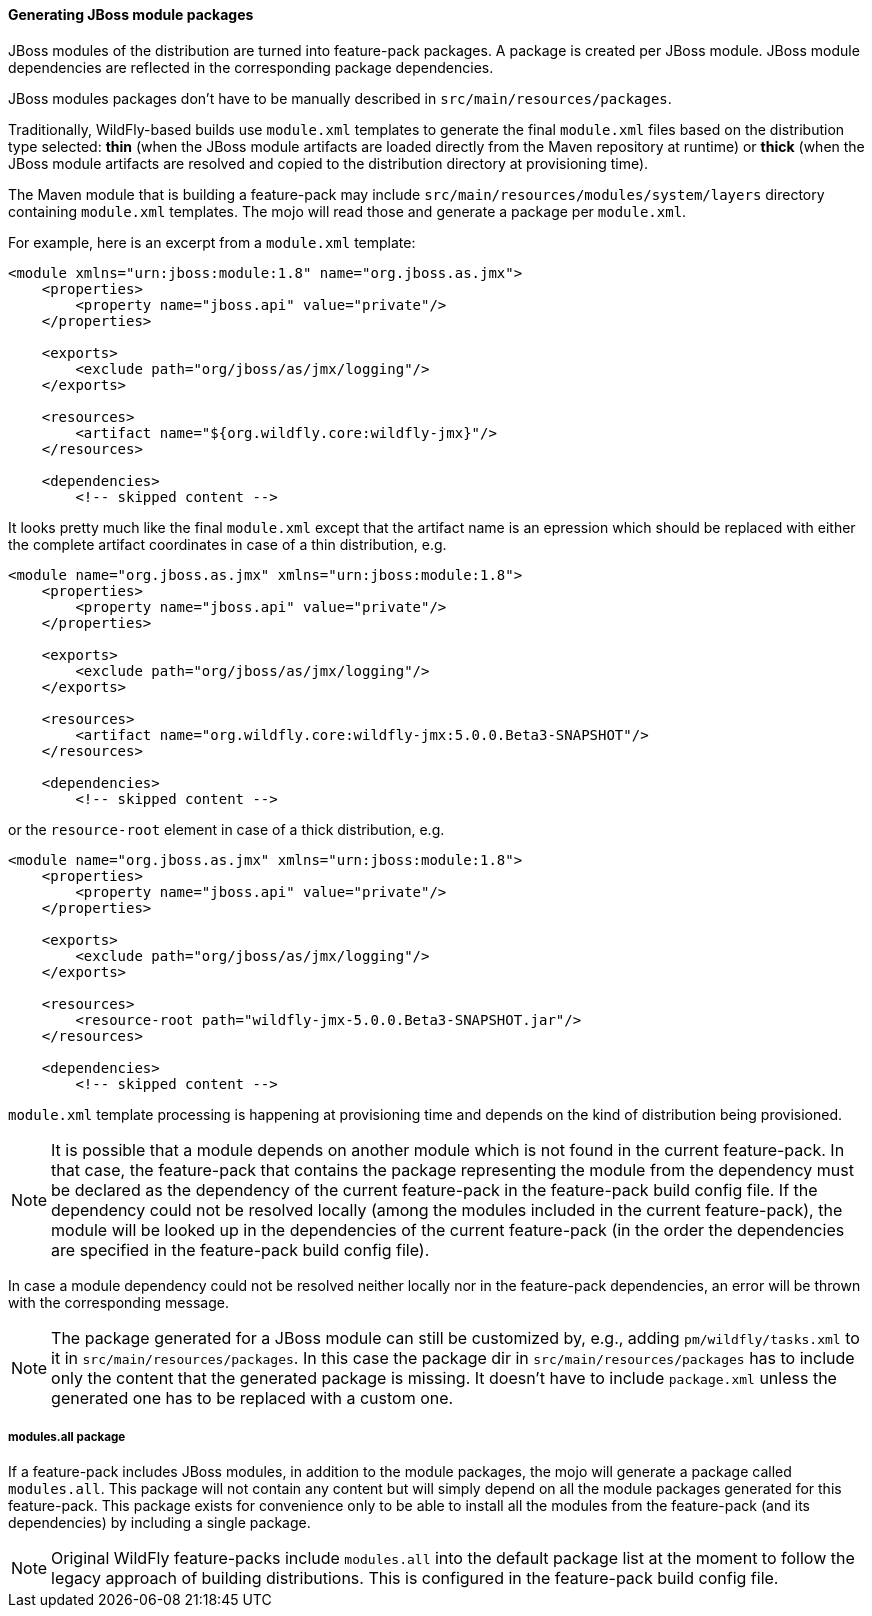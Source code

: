 #### Generating JBoss module packages

JBoss modules of the distribution are turned into feature-pack packages. A package is created per JBoss module. JBoss module dependencies are reflected in the corresponding package dependencies.

JBoss modules packages don't have to be manually described in `src/main/resources/packages`.

Traditionally, WildFly-based builds use `module.xml` templates to generate the final `module.xml` files based on the distribution type selected: *thin* (when the JBoss module artifacts are loaded directly from the Maven repository at runtime) or *thick* (when the JBoss module artifacts are resolved and copied to the distribution directory at provisioning time).

The Maven module that is building a feature-pack may include `src/main/resources/modules/system/layers` directory containing `module.xml` templates. The mojo will read those and generate a package per `module.xml`.

For example, here is an excerpt from a `module.xml` template:

[source,xml]
----
<module xmlns="urn:jboss:module:1.8" name="org.jboss.as.jmx">
    <properties>
        <property name="jboss.api" value="private"/>
    </properties>

    <exports>
        <exclude path="org/jboss/as/jmx/logging"/>
    </exports>

    <resources>
        <artifact name="${org.wildfly.core:wildfly-jmx}"/>
    </resources>

    <dependencies>
        <!-- skipped content -->
----

It looks pretty much like the final `module.xml` except that the artifact name is an epression which should be replaced with either the complete artifact coordinates in case of a thin distribution, e.g.
[source,xml]
----
<module name="org.jboss.as.jmx" xmlns="urn:jboss:module:1.8">
    <properties>
        <property name="jboss.api" value="private"/>
    </properties>

    <exports>
        <exclude path="org/jboss/as/jmx/logging"/>
    </exports>

    <resources>
        <artifact name="org.wildfly.core:wildfly-jmx:5.0.0.Beta3-SNAPSHOT"/>
    </resources>

    <dependencies>
        <!-- skipped content -->
----
or the `resource-root` element in case of a thick distribution, e.g.

[source,xml]
----
<module name="org.jboss.as.jmx" xmlns="urn:jboss:module:1.8">
    <properties>
        <property name="jboss.api" value="private"/>
    </properties>

    <exports>
        <exclude path="org/jboss/as/jmx/logging"/>
    </exports>

    <resources>
        <resource-root path="wildfly-jmx-5.0.0.Beta3-SNAPSHOT.jar"/>
    </resources>

    <dependencies>
        <!-- skipped content -->
----

`module.xml` template processing is happening at provisioning time and depends on the kind of distribution being provisioned.

NOTE: It is possible that a module depends on another module which is not found in the current feature-pack. In that case, the feature-pack that contains the package representing the module from the dependency must be declared as the dependency of the current feature-pack in the feature-pack build config file. If the dependency could not be resolved locally (among the modules included in the current feature-pack), the module will be looked up in the dependencies of the current feature-pack (in the order the dependencies are specified in the feature-pack build config file).

In case a module dependency could not be resolved neither locally nor in the feature-pack dependencies, an error will be thrown with the corresponding message.

NOTE: The package generated for a JBoss module can still be customized by, e.g., adding `pm/wildfly/tasks.xml` to it in `src/main/resources/packages`. In this case the package dir in `src/main/resources/packages` has to include only the content that the generated package is missing. It doesn't have to include `package.xml` unless the generated one has to be replaced with a custom one.

##### modules.all package

If a feature-pack includes JBoss modules, in addition to the module packages, the mojo will generate a package called `modules.all`. This package will not contain any content but will simply depend on all the module packages generated for this feature-pack. This package exists for convenience only to be able to install all the modules from the feature-pack (and its dependencies) by including a single package.

NOTE: Original WildFly feature-packs include `modules.all` into the default package list at the moment to follow the legacy approach of building distributions. This is configured in the feature-pack build config file.
